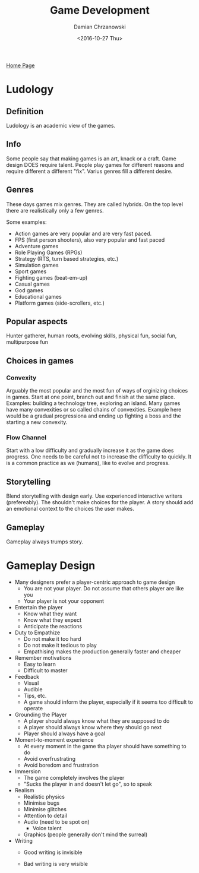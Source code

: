 #+TITLE: Game Development
#+DATE: <2016-10-27 Thu>
#+AUTHOR: Damian Chrzanowski
#+EMAIL: pjdamian.chrzanowski@gmail.com
#+OPTIONS: TOC:2 num:2
#+HTML_HEAD: <link href="https://fonts.googleapis.com/css?family=Source+Sans+Pro" rel="stylesheet">
#+HTML_HEAD: <link rel="stylesheet" type="text/css" href="../assets/org.css"/>
#+HTML_HEAD: <link rel="icon" href="../assets/favicon.ico">

[[file:index.org][Home Page]]

* Ludology

** Definition
   Ludology is an academic view of the games.

** Info
   Some people say that making games is an art, knack or a craft.
   Game design DOES require talent.
   People play games for different reasons and require different a different "fix".
   Varius genres fill a different desire.

** Genres
   These days games mix genres. They are called hybrids.
   On the top level there are realistically only a few genres.

   Some examples:
   - Action games are very popular and are very fast paced.
   - FPS (first person shooters), also very popular and fast paced
   - Adventure games
   - Role Playing Games (RPGs)
   - Strategy (RTS, turn based strategies, etc.)
   - Simulation games
   - Sport games
   - Fighting games (beat-em-up)
   - Casual games
   - God games
   - Educational games
   - Platform games (side-scrollers, etc.)

** Popular aspects
   Hunter gatherer, human roots, evolving skills, physical fun, social fun, multipurpose fun

** Choices in games
*** Convexity
    Arguably the most popular and the most fun of ways of orginizing choices in games.
    Start at one point, branch out and finish at the same place.
    Examples: building a technology tree, exploring an island.
    Many games have many convexities or so called chains of convexities.
    Example here would be a gradual progressiona and ending up fighting a boss and the starting a new convexity.

*** Flow Channel
    Start with a low difficulty and gradually increase it as the game does progress.
    One needs to be careful not to increase the difficulty to quickly.
    It is a common practice as we (humans), like to evolve and progress.

** Storytelling
   Blend storytelling with design early. Use experienced interactive writers (prefereably).
   The shouldn't make choices for the player. A story should add an emotional context to the choices the user makes.

** Gameplay
   Gameplay always trumps story.
* Gameplay Design

  - Many designers prefer a player-centric approach to game design
    - You are not your player. Do not assume that others player are like you
    - Your player is not your opponent
  - Entertain the player
    - Know what they want
    - Know what they expect
    - Anticipate the reactions
  - Duty to Empathize
    - Do not make it too hard
    - Do not make it tedious to play
    - Empathising makes the production generally faster and cheaper
  - Remember motivations
    - Easy to learn
    - Difficult to master
  - Feedback
    - Visual
    - Audible
    - Tips, etc.
    - A game should inform the player, especially if it seems too difficult to operate
  - Grounding the Player
    - A player should always know what they are supposed to do
    - A player should always know where they should go next
    - Player should always have a goal
  - Moment-to-moment experience
    - At every moment in the game tha player should have something to do
    - Avoid overfrustrating
    - Avoid boredom and frustration
  - Immersion
    - The game completely involves the player
    - "Sucks the player in and doesn't let go", so to speak
  - Realism
    - Realistic physics
    - Minimise bugs
    - Minimise glitches
    - Attention to detail
    - Audio (need to be spot on)
      - Voice talent
    - Graphics (people generally don't mind the surreal)
  - Writing
    - Good writing is invisible
    - Bad writing is very wisible

    #+BEGIN_EXPORT html
    <script src="../assets/jquery-3.3.1.min.js"></script>
    <script src="../assets/notes.js"></script>
    #+END_EXPORT
